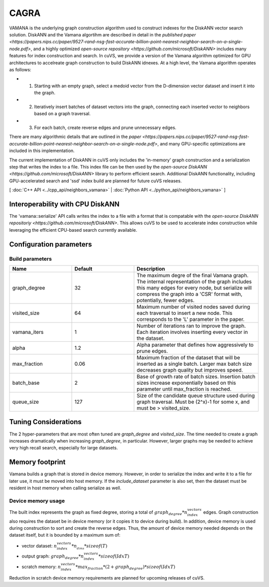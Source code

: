 CAGRA
=====

VAMANA is the underlying graph construction algorithm used to construct indexes for the DiskANN vector search solution. DiskANN and the Vamana algortihm are described in detail in the `published paper <https://papers.nips.cc/paper/9527-rand-nsg-fast-accurate-billion-point-nearest-neighbor-search-on-a-single-node.pdf>`, and a highly optimized `open-source repository <https://github.com/microsoft/DiskANN>`  includes many features for index construction and search. In cuVS, we provide a version of the Vamana algorithm optimized for GPU architectures to accelreate graph construction to build DiskANN idnexes. At a high level, the Vamana algorithm operates as follows:

* 1. Starting with an empty graph, select a medoid vector from the D-dimension vector dataset and insert it into the graph.
* 2. Iteratively insert batches of dataset vectors into the graph, connecting each inserted vector to neighbors based on a graph traversal.
* 3. For each batch, create reverse edges and prune unnecessary edges.

There are many algorithmic details that are outlined in the `paper <https://papers.nips.cc/paper/9527-rand-nsg-fast-accurate-billion-point-nearest-neighbor-search-on-a-single-node.pdf>`, and many GPU-specific optimizations are included in this implementation. 

The current implementation of DiskANN in cuVS only includes the 'in-memory' graph construction and a serialization step that writes the index to a file. This index file can be then used by the `open-source DiskANN <https://github.com/microsoft/DiskANN>` library to perform efficient search. Additional DiskANN functionality, including GPU-accelerated search and 'ssd' index build are planned for future cuVS releases. 

[ :doc:`C++ API <../cpp_api/neighbors_vamana>` | :doc:`Python API <../python_api/neighbors_vamana>` ]

Interoperability with CPU DiskANN
--------------------------

The 'vamana::serialize' API calls writes the index to a file with a format that is compatable with the `open-source DiskANN repositoriy <https://github.com/microsoft/DiskANN>`. This allows cuVS to be used to accelerate index construction while leveraging the efficient CPU-based search currently available.

Configuration parameters
------------------------

Build parameters
~~~~~~~~~~~~~~~~

.. list-table::
   :widths: 25 25 50
   :header-rows: 1

   * - Name
     - Default
     - Description
   * - graph_degree
     - 32
     - The maximum degre of the final Vamana graph. The internal representation of the graph includes this many edges for every node, but serialize will compress the graph into a 'CSR' format with, potentially, fewer edges.
   * - visited_size
     - 64
     - Maximum number of visited nodes saved during each traversal to insert a new node. This corresponds to the 'L' parameter in the paper.
   * - vamana_iters
     - 1
     - Number of iterations ran to improve the graph. Each iteration involves inserting every vector in the dataset.
   * - alpha
     - 1.2
     - Alpha parameter that defines how aggressively to prune edges.
   * - max_fraction
     - 0.06
     - Maximum fraction of the dataset that will be inserted as a single batch. Larger max batch size decreases graph quality but improves speed.
   * - batch_base
     - 2
     - Base of growth rate of batch sizes. Insertion batch sizes increase exponentially based on this parameter until max_fraction is reached.
   * - queue_size
     - 127
     - Size of the candidate queue structure used during graph traversal. Must be (2^x)-1 for some x, and must be > visited_size.

Tuning Considerations
---------------------

The 2 hyper-parameters that are most often tuned are `graph_degree` and `visited_size`. The time needed to create a graph increases dramatically when increasing `graph_degree`, in particular. However, larger graphs may be needed to achieve very high recall search, especially for large datasets.

Memory footprint
----------------

Vamana builds a graph that is stored in device memory. However, in order to serialize the index and write it to a file for later use, it must be moved into host memory. If the `include_dataset` parameter is also set, then the dataset must be resident in host memory when calling serialize as well. 

Device memory usage
~~~~~~~~~~~~~~~~~~~~~~~~~~~~~~~~~~

The built index represents the graph as fixed degree, storing a total of :math:`graph_degree * n_index_vectors` edges. Graph construction also requires the dataset be in device memory (or it copies it to device during build). In addition, device memory is used during construction to sort and create the reverse edges. Thus, the amount of device memory needed depends on the dataset itself, but it is bounded by a maximum sum of:

- vector dataset: :math:`n_index_vectors * n__dims * sizeof(T)`
- output graph: :math:`graph_degree * n_index_vectors * sizeof(IdxT)`
- scratch memory: :math:`n_index_vectors * max_fraction * (2 + graph_degree) * sizeof(IdxT)`

Reduction in scratch device memory requirements are planned for upcoming releases of cuVS.

